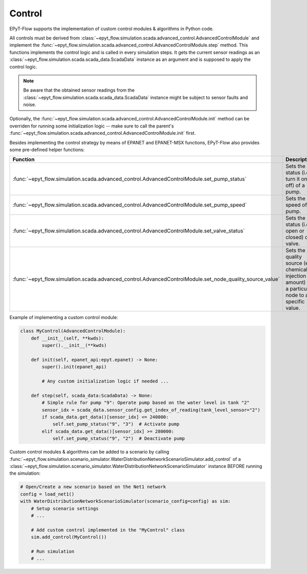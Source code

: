 .. _tut.control:

*******
Control
*******

EPyT-Flow supports the implementation of custom control modules & algorithms in Python code.

All controls must be derived from :class:`~epyt_flow.simulation.scada.advanced_control.AdvancedControlModule` 
and implement the :func:`~epyt_flow.simulation.scada.advanced_control.AdvancedControlModule.step` method. 
This functions implements the control logic and is called in every simulation steps. 
It gets the current sensor readings as an :class:`~epyt_flow.simulation.scada.scada_data.ScadaData` 
instance as an argument and is supposed to apply the control logic.

.. note::
    Be aware that the obtained sensor readings from the 
    :class:`~epyt_flow.simulation.scada.scada_data.ScadaData` 
    instance might be subject to sensor faults and noise.

Optionally, the :func:`~epyt_flow.simulation.scada.advanced_control.AdvancedControlModule.init` method 
can be overriden for running some initialization logic -- make sure to call the parent's 
:func:`~epyt_flow.simulation.scada.advanced_control.AdvancedControlModule.init` first.

Besides implementing the control strategy by means of EPANET and EPANET-MSX functions, 
EPyT-Flow also provides some pre-defined helper functions:

+------------------------------------------------------------------------------------------------------------+---------------------------------------------------------------------------------------------------------+
| Function                                                                                                   | Description                                                                                             |
+============================================================================================================+=========================================================================================================+
| :func:`~epyt_flow.simulation.scada.advanced_control.AdvancedControlModule.set_pump_status`                 | Sets the status (i.e. turn it on or off) of a pump.                                                     |
+------------------------------------------------------------------------------------------------------------+---------------------------------------------------------------------------------------------------------+
| :func:`~epyt_flow.simulation.scada.advanced_control.AdvancedControlModule.set_pump_speed`                  | Sets the speed of a pump.                                                                               |
+------------------------------------------------------------------------------------------------------------+---------------------------------------------------------------------------------------------------------+
| :func:`~epyt_flow.simulation.scada.advanced_control.AdvancedControlModule.set_valve_status`                | Sets the status (i.e. open or closed) of a valve.                                                       |
+------------------------------------------------------------------------------------------------------------+---------------------------------------------------------------------------------------------------------+
| :func:`~epyt_flow.simulation.scada.advanced_control.AdvancedControlModule.set_node_quality_source_value`   | Sets the quality source (e.g. chemical injection amount) at a particular node to a specific value.      |
+------------------------------------------------------------------------------------------------------------+---------------------------------------------------------------------------------------------------------+

Example of implementing a custom control module:

.. code-block:: python

    class MyControl(AdvancedControlModule):
        def __init__(self, **kwds):
            super().__init__(**kwds)
        
        def init(self, epanet_api:epyt.epanet) -> None:
            super().init(epanet_api)

            # Any custom initialization logic if needed ...
        
        def step(self, scada_data:ScadaData) -> None:
            # Simple rule for pump "9": Operate pump based on the water level in tank "2"
            sensor_idx = scada_data.sensor_config.get_index_of_reading(tank_level_sensor="2")
            if scada_data.get_data()[sensor_idx] <= 240000:
                self.set_pump_status("9", "3")  # Activate pump
            elif scada_data.get_data()[sensor_idx] >= 280000:
                self.set_pump_status("9", "2")  # Deactivate pump


Custom control modules & algorithms can be added to a scenario by calling 
:func:`~epyt_flow.simulation.scenario_simulator.WaterDistributionNetworkScenarioSimulator.add_control`  
of a :class:`~epyt_flow.simulation.scenario_simulator.WaterDistributionNetworkScenarioSimulator` 
instance BEFORE running the simulation:

.. code-block:: python

    # Open/Create a new scenario based on the Net1 network
    config = load_net1()
    with WaterDistributionNetworkScenarioSimulator(scenario_config=config) as sim:
        # Setup scenario settings
        # ...

        # Add custom control implemented in the "MyControl" class
        sim.add_control(MyControl())

        # Run simulation
        # ...
